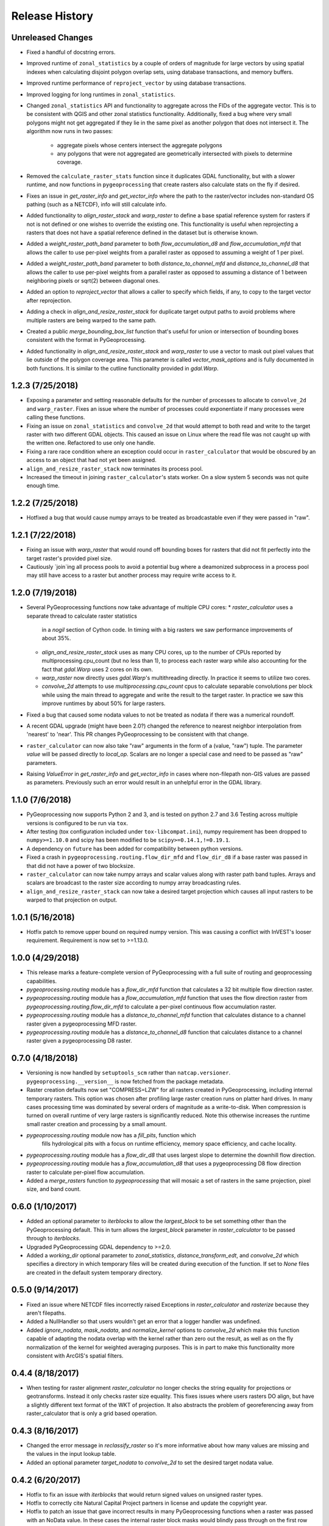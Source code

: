 Release History
===============

Unreleased Changes
------------------
* Fixed a handful of docstring errors.
* Improved runtime of ``zonal_statistics`` by a couple of orders of magnitude
  for large vectors by using spatial indexes when calculating disjoint polygon
  overlap sets, using database transactions, and memory buffers.
* Improved runtime performance of ``reproject_vector`` by using database
  transactions.
* Improved logging for long runtimes in ``zonal_statistics``.
* Changed ``zonal_statistics`` API and functionality to aggregate across the
  FIDs of the aggregate vector. This is to be consistent with QGIS and other
  zonal statistics functionality. Additionally, fixed a bug where very small
  polygons might not get aggregated if they lie in the same pixel as another
  polygon that does not intersect it. The algorithm now runs in two passes:
    * aggregate pixels whose centers intersect the aggregate polygons
    * any polygons that were not aggregated are geometrically intersected
      with pixels to determine coverage.
* Removed the ``calculate_raster_stats`` function since it duplicates GDAL
  functionality, but with a slower runtime, and now functions in
  ``pygeoprocessing`` that create rasters also calculate stats on the fly if
  desired.
* Fixes an issue in `get_raster_info` and `get_vector_info` where the path to
  the raster/vector includes non-standard OS pathing (such as a NETCDF), info
  will still calculate info.
* Added functionality to `align_raster_stack` and `warp_raster` to define a
  base spatial reference system for rasters if not is not defined or one wishes
  to override the existing one. This functionality is useful when reprojecting
  a rasters that does not have a spatial reference defined in the dataset but
  is otherwise known.
* Added a `weight_raster_path_band` parameter to both `flow_accumulation_d8`
  and `flow_accumulation_mfd` that allows the caller to use per-pixel weights
  from a parallel raster as opposed to assuming a weight of 1 per pixel.
* Added a `weight_raster_path_band` parameter to both
  `distance_to_channel_mfd` and `distance_to_channel_d8` that allows the
  caller to use per-pixel weights from a parallel raster as opposed to
  assuming a distance of 1 between neighboring pixels or sqrt(2) between
  diagonal ones.
* Added an option to `reproject_vector` that allows a caller to specify which
  fields, if any, to copy to the target vector after reprojection.
* Adding a check in `align_and_resize_raster_stack` for duplicate target
  output paths to avoid problems where multiple rasters are being warped to
  the same path.
* Created a public `merge_bounding_box_list` function that's useful for union
  or intersection of bounding boxes consistent with the format in
  PyGeoprocessing.
* Added functionality in `align_and_resize_raster_stack` and `warp_raster`
  to use a vector to mask out pixel values that lie outside of the polygon
  coverage area. This parameter is called `vector_mask_options` and is
  fully documented in both functions. It is similar to the cutline
  functionality provided in `gdal.Warp`.

1.2.3 (7/25/2018)
-----------------
* Exposing a parameter and setting reasonable defaults for the number of
  processes to allocate to ``convolve_2d`` and ``warp_raster``. Fixes an issue
  where the number of processes could exponentiate if many processes were
  calling these functions.
* Fixing an issue on ``zonal_statistics`` and ``convolve_2d`` that would
  attempt to both read and write to the target raster with two different GDAL
  objects. This caused an issue on Linux where the read file was not caught up
  with the written one. Refactored to use only one handle.
* Fixing a rare race condition where an exception could occur in
  ``raster_calculator`` that would be obscured by an access to an object that
  had not yet been assigned.
* ``align_and_resize_raster_stack`` now terminates its process pool.
* Increased the timeout in joining ``raster_calculator``'s stats worker.
  On a slow system 5 seconds was not quite enough time.

1.2.2 (7/25/2018)
-----------------
* Hotfixed a bug that would cause numpy arrays to be treated as broadcastable
  even if they were passed in "raw".

1.2.1 (7/22/2018)
-----------------
* Fixing an issue with `warp_raster` that would round off bounding boxes
  for rasters that did not fit perfectly into the target raster's provided
  pixel size.
* Cautiously `join`ing all process pools to avoid a potential bug where a
  deamonized subprocess in a process pool may still have access to a raster
  but another process may require write access to it.

1.2.0 (7/19/2018)
-----------------

* Several PyGeoprocessing functions now take advantage of multiple CPU cores:
  * `raster_calculator` uses a separate thread to calculate raster statistics
     in a `nogil` section of Cython code. In timing with a big rasters we
     saw performance improvements of about 35%.
  * `align_and_resize_raster_stack` uses as many CPU cores, up to the number
    of CPUs reported by multiprocessing.cpu_count (but no less than 1), to
    process each raster warp while also accounting for the fact that
    `gdal.Warp` uses 2 cores on its own.
  * `warp_raster` now directly uses `gdal.Warp`'s multithreading directly.
    In practice it seems to utilize two cores.
  * `convolve_2d` attempts to use `multiprocessing.cpu_count` cpus to
    calculate separable convolutions per block while using the main thread to
    aggregate  and write the result to the target raster. In practice we saw
    this improve runtimes by about 50% for large rasters.
* Fixed a bug that caused some nodata values to not be treated as nodata
  if there was a numerical roundoff.
* A recent GDAL upgrade (might have been 2.0?) changed the reference to
  nearest neighbor interpolation from 'nearest' to 'near'. This PR changes
  PyGeoprocessing to be consistent with that change.
* ``raster_calculator`` can now also take "raw" arguments in the form of a
  (value, "raw") tuple. The parameter `value` will be passed directly to
  `local_op`. Scalars are no longer a special case and need to be passed as
  "raw" parameters.
* Raising `ValueError` in `get_raster_info` and `get_vector_info` in cases
  where non-filepath non-GIS values are passed as parameters. Previously
  such an error would result in an unhelpful error in the GDAL library.

1.1.0 (7/6/2018)
----------------
* PyGeoprocessing now supports Python 2 and 3, and is tested on python 2.7
  and 3.6  Testing across multiple versions is configured to be run via
  ``tox``.
* After testing (tox configuration included under ``tox-libcompat.ini``), numpy
  requirement has been dropped to ``numpy>=1.10.0`` and scipy has been modified
  to be ``scipy>=0.14.1,!=0.19.1``.
* A dependency on ``future`` has been added for compatibility between python
  versions.
* Fixed a crash in ``pygeoprocessing.routing.flow_dir_mfd`` and
  ``flow_dir_d8`` if a base raster was passed in that did not have a power of
  two blocksize.
* ``raster_calculator`` can now take numpy arrays and scalar values along with
  raster path band tuples. Arrays and scalars are broadcast to the raster size
  according to numpy array broadcasting rules.
* ``align_and_resize_raster_stack`` can now take a desired target projection
  which causes all input rasters to be warped to that projection on output.

1.0.1 (5/16/2018)
-----------------
* Hotfix patch to remove upper bound on required numpy version. This was
  causing a conflict with InVEST's looser requirement. Requirement is now
  set to >=1.13.0.

1.0.0 (4/29/2018)
-----------------
* This release marks a feature-complete version of PyGeoprocessing with a
  full suite of routing and geoprocessing capabilities.
* `pygeoprocessing.routing` module has a `flow_dir_mfd` function that
  calculates a 32 bit multiple flow direction raster.
* `pygeoprocessing.routing` module has a `flow_accumulation_mfd` function that
  uses the flow direction raster from `pygeoprocessing.routing.flow_dir_mfd`
  to calculate a per-pixel continuous flow accumulation raster.
* `pygeoprocessing.routing` module has a `distance_to_channel_mfd` function
  that calculates distance to a channel raster given a pygeoprocessing MFD
  raster.
* `pygeoprocessing.routing` module has a `distance_to_channel_d8` function
  that calculates distance to a channel raster given a pygeoprocessing D8
  raster.

0.7.0 (4/18/2018)
-----------------
* Versioning is now handled by ``setuptools_scm`` rather than
  ``natcap.versioner``.  ``pygeoprocessing.__version__`` is now fetched from
  the package metadata.
* Raster creation defaults now set "COMPRESS=LZW" for all rasters created in
  PyGeoprocessing, including internal temporary rasters. This option was
  chosen after profiling large raster creation runs on platter hard drives.
  In many cases processing time was dominated by several orders of magnitude
  as a write-to-disk. When compression is turned on overall runtime of very
  large rasters is significantly reduced. Note this otherwise increases the
  runtime small raster creation and processing by a small amount.
* `pygeoprocessing.routing` module now has a `fill_pits`, function which
   fills hydrological pits with a focus on runtime efficiency, memory space
   efficiency, and cache locality.
* `pygeoprocessing.routing` module has a `flow_dir_d8` that uses largest
  slope to determine the downhill flow direction.
* `pygeoprocessing.routing` module has a `flow_accumulation_d8` that uses
  a pygeoprocessing D8 flow direction raster to calculate per-pixel flow
  accumulation.
* Added a `merge_rasters` function to `pygeoprocessing` that will mosaic a
  set of rasters in the same projection, pixel size, and band count.

0.6.0 (1/10/2017)
-----------------
* Added an optional parameter to `iterblocks` to allow the `largest_block` to
  be set something other than the PyGeoprocessing default. This in turn
  allows the `largest_block` parameter in `raster_calculator` to be passed
  through to `iterblocks`.
* Upgraded PyGeoprocessing GDAL dependency to >=2.0.
* Added a `working_dir` optional parameter to `zonal_statistics`,
  `distance_transform_edt`, and `convolve_2d` which specifies a directory in
  which temporary files will be created during execution of the function.
  If set to `None` files are created in the default system temporary
  directory.

0.5.0 (9/14/2017)
-----------------
* Fixed an issue where NETCDF files incorrectly raised Exceptions in
  `raster_calculator`  and `rasterize` because they aren't filepaths.
* Added a NullHandler so that users wouldn't get an error that a logger
  handler was undefined.
* Added `ignore_nodata`, `mask_nodata`, and `normalize_kernel` options to
  `convolve_2d` which make this function capable of adapting the nodata
  overlap with the kernel rather than zero out the result, as well as on
  the fly normalization of the kernel for weighted averaging purposes. This
  is in part to make this functionality more consistent with ArcGIS's
  spatial filters.

0.4.4 (8/18/2017)
-----------------
* When testing for raster alignment `raster_calculator` no longer checks the
  string equality for projections or geotransforms.  Instead it only checks
  raster size equality.  This fixes issues where users rasters DO align, but
  have a slightly different text format of the WKT of projection.  It also
  abstracts the problem of georeferencing away from raster_calculator that is
  only a grid based operation.

0.4.3 (8/16/2017)
-----------------
* Changed the error message in `reclassify_raster` so it's more informative
  about how many values are missing and the values in the input lookup table.
* Added an optional parameter `target_nodata` to `convolve_2d` to set the
  desired target nodata value.

0.4.2 (6/20/2017)
-----------------
* Hotfix to fix an issue with `iterblocks` that would return signed values on
  unsigned raster types.
* Hotfix to correctly cite Natural Capital Project partners in license and
  update the copyright year.
* Hotfix to patch an issue that gave incorrect results in many PyGeoprocessing
  functions when a raster was passed with an NoData value.  In these cases the
  internal raster block masks would blindly pass through on the first row
  since a test for `numpy.ndarray == None` is `False` and later `x[False]`
  is the equivalent of indexing the first row of the array.

0.4.1 (6/19/2017)
-----------------
* Non-backwards compatible refactor of core PyGeoprocessing geoprocessing
  pipeline. This is to in part expose only orthogonal functionality, address
  runtime complexity issues, and follow more conventional GIS naming
  conventions. Changes include:
    * Full test coverage for `pygeoprocessing.geoprocessing` module
    * Dropping "uri" moniker in lieu of "path".
    * If a raster path is specified and operation requires a single band,
      argument is passed as a "(path, band)" tuple where the band index starts
      at 1 as convention for raster bands.
    * Shapefile paths are assumed to operate on the first layer.  It is so
      rare for a shapefile to have more than one layer, functions that would
      be confused by multiple layers have a layer_index that defaults to 0
      that can be overridden in the call.
    * Be careful, many of the parameter orders have been changed and renamed.
      Generally inputs come first, outputs last.  Input parameters are
      often prefixed with "base_" while output parameters are prefixed with
      "target_".
    * Functions that take rasters as inputs must have their rasters aligned
      before the call to that function.  The function
      `align_and_resize_raster_stack` can handle this.
    * `vectorize_datasets` refactored to `raster_calculator` since that name
      is often used as a convention when referring to raster calculations.
    * `vectorize_points` refactored to meaningful `interpolate_points`.
    * `aggregate_by_shapefile` refactored to `zonal_statistics` and now
      returns a dictionary rather than a named tuple.
    * All functions that create rasters expose the underlying GeoTIFF options
      through a default parameter `gtiff_creation_options` which default to
      "('TILED=YES', 'BIGTIFF=IF_SAFER')".
    * Individual functions for raster and vector properties have been
      aggregated into `get_raster_info` and `get_vector_info` respectively.
    * Introducing `warp_raster` to wrap GDAL's `ReprojectImage` functionality
      that also works on bounding box clips.
    * Removed the `temporary_filename()` paradigm.  Users should manage
      temporary filenames directly.
    * Numerous API changes from the 0.3.x version of PyGeoprocessing.
* Fixing an issue with aggregate_raster_values that caused a crash if feature
  IDs were not in increasing order starting with 0.
* Removed "create_rat/create_rat_uri" and migrated it to
  natcap.invest.wind_energy; the only InVEST model that uses that function.
* Fixing an issue with aggregate_raster_values that caused a crash if feature IDs were not in increasing order starting with 0.
* Removed "create_rat/create_rat_uri" and migrated it to natcap.invest.wind_energy; the only InVEST model that uses that function.

0.3.3 (2/9/2017)
----------------
* Fixing a memory leak with large polygons when calculating disjoint set.

0.3.2 (1/24/2017)
-----------------
* Hotfix to patch an issue with watershed delineation packing that causes some field values to lose precision due to default field widths being set.

0.3.1 (1/18/2017)
-----------------
* Hotfix patch to address an issue in watershed delineation that doesn't pack the target watershed output file.  Half the shapefile consists of features polygonalized around nodata values that are flagged for deletion, but not removed from the file.  This patch packs those features and returns a clean watershed.

0.3.0 (10/21/2016)
------------------
* Added `rel_tol` and `abs_tol` parameters to `testing.assertions` to be
  consistent with PEP485 and deal with real world testing situations that
  required an absolute tolerance.
* Removed calls to ``logging.basicConfig`` throughout pygeoprocessing.  Client
  applications may need to adjust their logging if pygeoprocessing's log
  messages are desired.
* Added a flag  to `aggregate_raster_values_uri` that can be used to indicate
  incoming polygons do not overlap, or the user does not care about overlap.
  This can be used in cases where there is a computational or memory
  bottleneck in calculating the polygon disjoint sets that would ultimately be
  unnecessary if it is known a priori that such a check is unnecessary.
* Fixed an issue where in some cases different nodata values for 'signal' and
  'kernel' would cause incorrect convolution results in `convolve_2d_uri`.
* Added functionality to `pygeoprocessing.iterblocks` to iterate over largest
  memory aligned block that fits into the number of elements provided by the
  parameter.  With default parameters, this uses a ceiling around 16MB of
  memory per band.
* Added functionality to `pygeoprocessing.iterblocks` to return only the
  offset dictionary.  This functionality would be used in cases where memory
  aligned writes are desired without first reading arrays from the band.
* Refactored `pygeoprocessing.convolve_2d_uri` to use `iterblocks` to take
  advantage of large block sizes for FFT summing window method.
* Refactoring source side to migrate source files from [REPO]/pygeoprocessing
  to [REPO]/src/pygeoprocessing.
* Adding a pavement script with routines to fetch SVN test data, build a
  virtual environment, and clean the environment in a Windows based operating
  system.
* Adding `transform_bounding_box` to calculate the largest projected bounding
  box given the four corners on a local coordinate system.
* Removing GDAL, Shapely from the hard requirements in setup.py.  This will
  allow pygeoprocessing to be built by package managers like pip without these
  two packages being installed.  GDAL and Shapely will still need to be
  installed for pygeoprocessing to run as expected.
* Fixed a defect in ``pygeoprocessing.testing.assert_checksums_equal``
  preventing BSD-style checksum files from being analyzed correctly.
* Fixed an issue in reclassify_dataset_uri that would cause an exception if
  the incoming raster didn't have a nodata value defined.
* Fixed a defect in ``pygeoprocessing.geoprocessing.get_lookup_from_csv``
  where the dialect was unable to be detected when analyzing a CSV that was
  larger than 1K in size.  This fix enables the correct detection of comma or
  semicolon delimited CSV files, so long as the header row by itself is not
  larger than 1K.
* Intra-package imports are now relative.  Addresses an import issue for users
  with multiple copies of pygeoprocessing installed across multiple Python
  installations.
* Exposed cython routing functions so they may be imported from C modules.
* `get_lookup_from_csv` attempts to determine the dialect of the CSV instead
  of assuming comma delimited.
* Added relative numerical tolerance parameters to the PyGeoprocessing raster
  and csv tests with in the same API style as `numpy.testing.allclose`.
* Fixed an incomparability with GDAL 1.11.3 bindings that expects a boolean
  type in `band.ComputeStatistics`.  Before this fix PyGeoprocessing would
  crash with a TypeError on many operations.
* Fixed a defect in pygeoprocessing.routing.calculate_transport where the
  nodata types were cast as int even though the base type of the routing
  rasters were floats.  In extreme cases this could cause a crash on a type
  that could not be converted to an int, like an `inf`, and in subtle cases
  this would result in nodata values in the raster being ignored during
  routing.
* Added functions to construct raster and vectors on disk from reasonable
  datatypes (numpy matrices for rasters, lists of Shapely geometries for
  vectors).
* Fixed an issue where reproject_datasource_uri would add geometry that
  couldn't be projected directly into the output datasource.  Function now
  only adds geometries that transformed without error and reports if any
  features failed to transform.
* Added file flushing and dataset swig deletion in reproject_datasource_uri to
  handle a race condition that might have been occurring.
* Fixed an issue when "None" was passed in on new raster creation that would
  attempt to directly set that value as the nodata value in the raster.
* Added basic filetype-specific assertions for many geospatial filetypes, and
  tests for these assertions.  These assertions are exposed in
  `pygeoprocessing.testing`.
* Pygeoprocessing package tests can be run by invoking
  `python setup.py nosetests`.  A subset of tests may also be run from an
  installed pygeoprocessing distribution by calling `pygeoprocessing.test()`.
* Fixed an issue with reclassify dataset that would occur when small rasters
  whose first memory block would extend beyond the size of the raster thus
  passing in "0" values in the out of bounds area. Reclassify dataset
  identified these as valid pixels, even though vectorize_datsets would mask
  them out later.  Now vectorize_datasets only passes memory blocks that
  contain valid pixel data to its kernel op.
* Added support for very small AOIs that result in rasters less than a pixel
  wide.  Additionally an `all_touched` flag was added to allow the
  ALL_TOUCHED=TRUE option to be passed to RasterizeLayer in the AOI mask
  calculation.
* Added watershed delineation routine to
  pygeoprocessing.routing.delineate_watershed.  Operates on a DEM and point
  shapefile, optionally snaps outlet points to nearest stream as defined by a
  thresholded flow accumulation raster and copies the outlet point fields into
  the constructed watershed shapefile.
* Fixing a memory leak in block caches that held on to dataset, band, and
  block references even after the object was destroyed.
* Add an option to route_flux that lets the current pixel's source be included
  in the flux, or not.  Previous version would include on the source no matter
  what.
* Now using natcap.versioner for versioning instead of local versioning logic.

0.2.2 (2015-05-07)
------------------

* Adding MinGW-specific compiler flags for statically linking pygeoprocessing
  binaries against libstdc++ and libgcc.  Fixes an issue on many user's
  computers when installing from a wheel on the Python Package Index without
  having two needed DLLs on the PATH, resulting in an ImportError on pygeoprocessing.geoprocessing_core.pyd.
* Fixing an issue with versioning where 'dev' was displayed instead of the
  version recorded in pygeoprocessing/__init__.py.
* Adding all pygeoprocessing.geoprocessing functions to
  pygeoprocessing.__all__, which allows those functions to appear when
  calling help(pygeoprocessing).
* Adding routing_core.pxd to the manifest.  This fixes an issue where some
  users were unable to compiler pygeoprocessing from source.

0.2.1 (2015-04-23)
------------------

* Fixed a bug on the test that determines if a raster should be memory
  blocked.  Rasters were not getting square blocked if the memory block was
  row aligned.  Now creates 256x256 blocks on rasters larger than 256x256.
* Updates to reclassify_dataset_uri to use numpy.digitize rather than Python
  loops across the number of keys.
* More informative error messages raised on incorrect bounding box mode.
* Updated docstring on get_lookup_from_table to indicate the headers are case
  insensitive.
* Added updates to align dataset list that report which dataset is being
  aligned.  This is helpful for logging feedback when many datasets are passed
  in that don't take long enough to get a report from the underlying reproject
  dataset function.
* pygeoprocessing.routing.routing_core includes pxd to be \`cimport`able from
  a Cython module.

0.2.0 (2015-04-14)
------------------

* Fixed a library wide issue relating to the underlying numpy types of
  GDT_Byte Datasets.  Now correctly identify the signed and unsigned versions
  and removed all instances where code used to mod byte data to unsigned data
  and correctly creates signed/unsigned byte datasets during resampling.
* Removed extract_band_and_nodata function since it exposes the underlying
  GDAL types.
* Removed reclassify_by_dictionary since reclassify_dataset_uri provided
  almost the same functionality and was widely used.
* Removed the class OrderedDict that was not used.
* Removed the function calculate_value_not_in_dataset since it loaded the
  entire dataset into memory and was not useful.

0.1.8 (2015-04-13)
------------------

* Fixed an issue on reclassifying signed byte rasters that had negative nodata
  values but the internal type stored for vectorize datasets was unsigned.

0.1.7 (2015-04-02)
------------------

* Package logger objects are now identified by python hierarchical package
  paths (e.g. pygeoprocessing.routing)
* Fixed an issue where rasters that had undefined nodata values caused
  striping in the reclassify_dataset_uri function.

0.1.6 (2015-03-24)
------------------

* Fixing LICENSE.TXT to .txt issue that keeps reoccurring.

0.1.5 (2015-03-16)
------------------

* Fixed an issue where int32 dems with INT_MIN as the nodata value were being
  treated as real DEM values because of an internal cast to a float for the
  nodata type, but a cast to double for the DEM values.
* Fixed an issue where flat regions, such as reservoirs, that could only drain
  off the edge of the DEM now correctly drain as opposed to having undefined
  flow directions.

0.1.4 (2015-03-13)
------------------

* Fixed a memory issue for DEMs on the order of 25k X 25k, still may have
  issues with larger DEMs.

0.1.3 (2015-03-08)
------------------

* Fixed an issue so tox correctly executes on the repository.
* Created a history file to document current and previous releases.
* Created an informative README.rst.

0.1.2 (2015-03-04)
------------------

* Fixing issue that caused "LICENSE.TXT not found" during pip install.

0.1.1 (2015-03-04)
------------------

* Fixing issue with automatic versioning scheme.

0.1.0 (2015-02-26)
------------------

* First release on PyPI.
